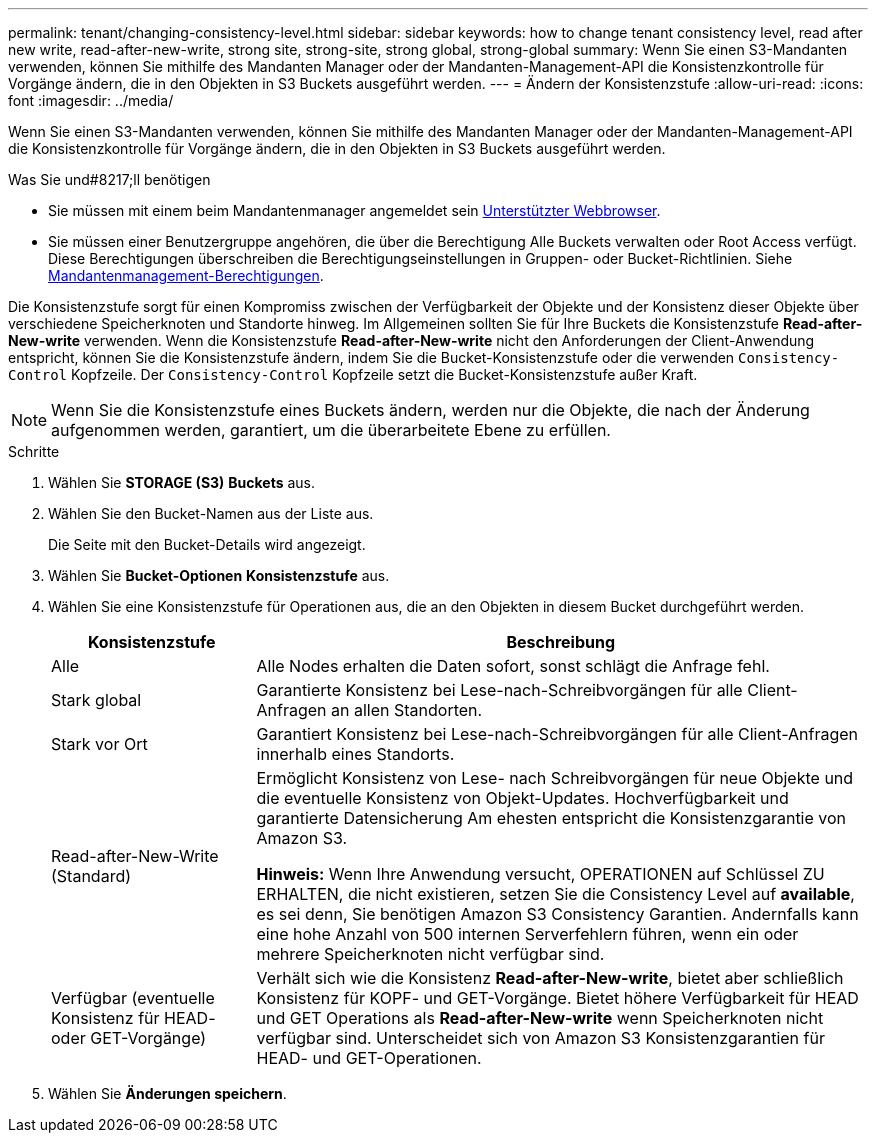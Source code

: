 ---
permalink: tenant/changing-consistency-level.html 
sidebar: sidebar 
keywords: how to change tenant consistency level, read after new write, read-after-new-write, strong site, strong-site, strong global, strong-global 
summary: Wenn Sie einen S3-Mandanten verwenden, können Sie mithilfe des Mandanten Manager oder der Mandanten-Management-API die Konsistenzkontrolle für Vorgänge ändern, die in den Objekten in S3 Buckets ausgeführt werden. 
---
= Ändern der Konsistenzstufe
:allow-uri-read: 
:icons: font
:imagesdir: ../media/


[role="lead"]
Wenn Sie einen S3-Mandanten verwenden, können Sie mithilfe des Mandanten Manager oder der Mandanten-Management-API die Konsistenzkontrolle für Vorgänge ändern, die in den Objekten in S3 Buckets ausgeführt werden.

.Was Sie und#8217;ll benötigen
* Sie müssen mit einem beim Mandantenmanager angemeldet sein xref:../admin/web-browser-requirements.adoc[Unterstützter Webbrowser].
* Sie müssen einer Benutzergruppe angehören, die über die Berechtigung Alle Buckets verwalten oder Root Access verfügt. Diese Berechtigungen überschreiben die Berechtigungseinstellungen in Gruppen- oder Bucket-Richtlinien. Siehe xref:tenant-management-permissions.adoc[Mandantenmanagement-Berechtigungen].


Die Konsistenzstufe sorgt für einen Kompromiss zwischen der Verfügbarkeit der Objekte und der Konsistenz dieser Objekte über verschiedene Speicherknoten und Standorte hinweg. Im Allgemeinen sollten Sie für Ihre Buckets die Konsistenzstufe *Read-after-New-write* verwenden. Wenn die Konsistenzstufe *Read-after-New-write* nicht den Anforderungen der Client-Anwendung entspricht, können Sie die Konsistenzstufe ändern, indem Sie die Bucket-Konsistenzstufe oder die verwenden `Consistency-Control` Kopfzeile. Der `Consistency-Control` Kopfzeile setzt die Bucket-Konsistenzstufe außer Kraft.


NOTE: Wenn Sie die Konsistenzstufe eines Buckets ändern, werden nur die Objekte, die nach der Änderung aufgenommen werden, garantiert, um die überarbeitete Ebene zu erfüllen.

.Schritte
. Wählen Sie *STORAGE (S3)* *Buckets* aus.
. Wählen Sie den Bucket-Namen aus der Liste aus.
+
Die Seite mit den Bucket-Details wird angezeigt.

. Wählen Sie *Bucket-Optionen* *Konsistenzstufe* aus.
. Wählen Sie eine Konsistenzstufe für Operationen aus, die an den Objekten in diesem Bucket durchgeführt werden.
+
[cols="1a,3a"]
|===
| Konsistenzstufe | Beschreibung 


 a| 
Alle
 a| 
Alle Nodes erhalten die Daten sofort, sonst schlägt die Anfrage fehl.



 a| 
Stark global
 a| 
Garantierte Konsistenz bei Lese-nach-Schreibvorgängen für alle Client-Anfragen an allen Standorten.



 a| 
Stark vor Ort
 a| 
Garantiert Konsistenz bei Lese-nach-Schreibvorgängen für alle Client-Anfragen innerhalb eines Standorts.



 a| 
Read-after-New-Write (Standard)
 a| 
Ermöglicht Konsistenz von Lese- nach Schreibvorgängen für neue Objekte und die eventuelle Konsistenz von Objekt-Updates. Hochverfügbarkeit und garantierte Datensicherung Am ehesten entspricht die Konsistenzgarantie von Amazon S3.

*Hinweis:* Wenn Ihre Anwendung versucht, OPERATIONEN auf Schlüssel ZU ERHALTEN, die nicht existieren, setzen Sie die Consistency Level auf *available*, es sei denn, Sie benötigen Amazon S3 Consistency Garantien. Andernfalls kann eine hohe Anzahl von 500 internen Serverfehlern führen, wenn ein oder mehrere Speicherknoten nicht verfügbar sind.



 a| 
Verfügbar (eventuelle Konsistenz für HEAD- oder GET-Vorgänge)
 a| 
Verhält sich wie die Konsistenz *Read-after-New-write*, bietet aber schließlich Konsistenz für KOPF- und GET-Vorgänge. Bietet höhere Verfügbarkeit für HEAD und GET Operations als *Read-after-New-write* wenn Speicherknoten nicht verfügbar sind. Unterscheidet sich von Amazon S3 Konsistenzgarantien für HEAD- und GET-Operationen.

|===
. Wählen Sie *Änderungen speichern*.

